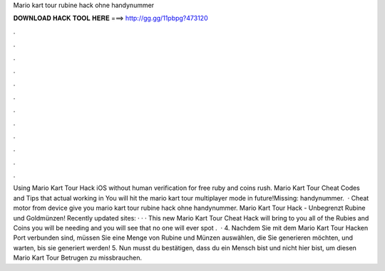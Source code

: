 Mario kart tour rubine hack ohne handynummer

𝐃𝐎𝐖𝐍𝐋𝐎𝐀𝐃 𝐇𝐀𝐂𝐊 𝐓𝐎𝐎𝐋 𝐇𝐄𝐑𝐄 ===> http://gg.gg/11pbpg?473120

.

.

.

.

.

.

.

.

.

.

.

.

Using Mario Kart Tour Hack iOS without human verification for free ruby and coins rush. Mario Kart Tour Cheat Codes and Tips that actual working in You will hit the mario kart tour multiplayer mode in future!Missing: handynummer.  · Cheat motor from device give you mario kart tour rubine hack ohne handynummer. Mario Kart Tour Hack - Unbegrenzt Rubine und Goldmünzen! Recently updated sites:  ·  ·  · This new Mario Kart Tour Cheat Hack will bring to you all of the Rubies and Coins you will be needing and you will see that no one will ever spot .  · 4. Nachdem Sie mit dem Mario Kart Tour Hacken Port verbunden sind, müssen Sie eine Menge von Rubine und Münzen auswählen, die Sie generieren möchten, und warten, bis sie generiert werden! 5. Nun musst du bestätigen, dass du ein Mensch bist und nicht hier bist, um diesen Mario Kart Tour Betrugen zu missbrauchen.